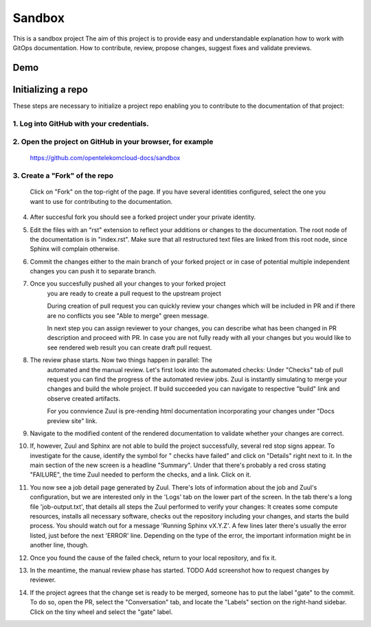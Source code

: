 =======
Sandbox
=======


This is a sandbox project
The aim of this project is to provide easy and understandable explanation
how to work with GitOps documentation. How to contribute, review,
propose changes, suggest fixes and validate previews.



Demo
====

   |demo|


Initializing a repo
===================


These steps are necessary to initialize a project repo enabling
you to contribute to the documentation of that project:

1. Log into GitHub with your credentials.
^^^^^^^^^^^^^^^^^^^^^^^^^^^^^^^^^^^^^^^^^

2. Open the project on GitHub in your browser, for example
^^^^^^^^^^^^^^^^^^^^^^^^^^^^^^^^^^^^^^^^^^^^^^^^^^^^^^^^^^

   https://github.com/opentelekomcloud-docs/sandbox

3. Create a "Fork" of the repo
^^^^^^^^^^^^^^^^^^^^^^^^^^^^^^
   
   Click on "Fork" on the top-right of the page. If you have several
   identities configured, select the one you want to use for
   contributing to the documentation.

   |image1|

4. After succesful fork you should see a forked project under
   your private identity.

   |image2|

5. Edit the files with an "rst" extension to reflect your additions or
   changes to the documentation. The root node of the documentation is
   in "index.rst". Make sure that all restructured text files are
   linked from this root node, since Sphinx will complain
   otherwise.

   |image3|

6. Commit the changes either to the main branch of your forked project or
   in case of potential multiple independent changes you can push it
   to separate branch.

   |image4|

7. Once you succesfully pushed all your changes to your forked project
    you are ready to create a pull request to the upstream project

    |image5|

    During creation of pull request you can quickly review your changes
    which will be included in PR and if there are no conflicts you see
    "Able to merge" green message.

    |image6|

    In next step you can assign reviewer to your changes, you can describe
    what has been changed in PR description and proceed with PR.
    In case you are not fully ready with all your changes but you
    would like to see rendered web result you can create draft pull request.

    |image7|

8. The review phase starts. Now two things happen in parallel: The
    automated and the manual review. Let's first look into the
    automated checks:
    Under "Checks" tab of pull request you can find the progress of
    the automated review jobs. Zuul is instantly simulating to merge your
    changes and build the whole project. If build succeeded you can navigate
    to respective "build" link and observe created artifacts.

    |image8|

    For you connvience Zuul is pre-rending html documentation
    incorporating your changes under "Docs preview site" link.

    |image9|

9.  Navigate to the modified content of the rendered documentation to validate
    whether your changes are correct.

    |image10|

10. If, however, Zuul and Sphinx are not able to build the
    project successfully, several red stop signs appear. To
    investigate for the cause, identify the symbol for " checks have
    failed" and click on "Details" right next to it. In the main
    section of the new screen is a headline "Summary". Under that
    there's probably a red cross stating "FAILURE", the time Zuul
    needed to perform the checks, and a link. Click on it.

11. You now see a job detail page generated by Zuul. There's lots of
    information about the job and Zuul's configuration, but we are
    interested only in the 'Logs' tab on the lower part of the
    screen. In the tab there's a long file 'job-output.txt', that
    details all steps the Zuul performed to verify your changes: It
    creates some compute resources, installs all necessary software,
    checks out the repository including your changes, and starts the
    build process. You should watch out for a message 'Running Sphinx
    vX.Y.Z'. A few lines later there's usually the error listed, just
    before the next 'ERROR' line. Depending on the type of the error,
    the important information might be in another line, though.

12. Once you found the cause of the failed check, return to your local
    repository, and fix it.

13. In the meantime, the manual review phase has started. TODO Add screenshot
    how to request changes by reviewer.

14. If the project agrees that the change set is ready to be merged,
    someone has to put the label "gate" to the commit. To do so, open
    the PR, select the "Conversation" tab, and locate the "Labels"
    section on the right-hand sidebar. Click on the tiny wheel and
    select the "gate" label.

.. |demo| image:: /media/demo.gif
.. |image1| image:: /media/image1.png
.. |image2| image:: /media/image2.png
.. |image3| image:: /media/image3.png
.. |image4| image:: /media/image4.png
.. |image5| image:: /media/image5.png
.. |image6| image:: /media/image6.png
.. |image7| image:: /media/image7.png
.. |image8| image:: /media/image8.png
.. |image9| image:: /media/image9.png
.. |image10| image:: /media/image10.png
